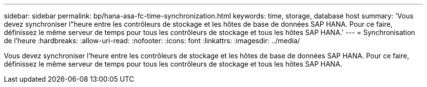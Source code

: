 ---
sidebar: sidebar 
permalink: bp/hana-asa-fc-time-synchronization.html 
keywords: time, storage, database host 
summary: 'Vous devez synchroniser l"heure entre les contrôleurs de stockage et les hôtes de base de données SAP HANA. Pour ce faire, définissez le même serveur de temps pour tous les contrôleurs de stockage et tous les hôtes SAP HANA.' 
---
= Synchronisation de l'heure
:hardbreaks:
:allow-uri-read: 
:nofooter: 
:icons: font
:linkattrs: 
:imagesdir: ../media/


[role="lead"]
Vous devez synchroniser l'heure entre les contrôleurs de stockage et les hôtes de base de données SAP HANA. Pour ce faire, définissez le même serveur de temps pour tous les contrôleurs de stockage et tous les hôtes SAP HANA.
